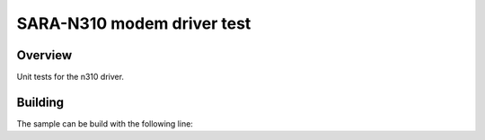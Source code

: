 .. _ublox_sara_n310_test:

SARA-N310 modem driver test
###########################

Overview
********
Unit tests for the n310 driver. 


Building
********
The sample can be build with the following line:

.. code-block::
    ~/zephyrproject/zephyr/scripts/twister --emulation-only  -vv -T ~/zephyrproject/zephyr/tests/drivers/modem/ublox_sara_n310